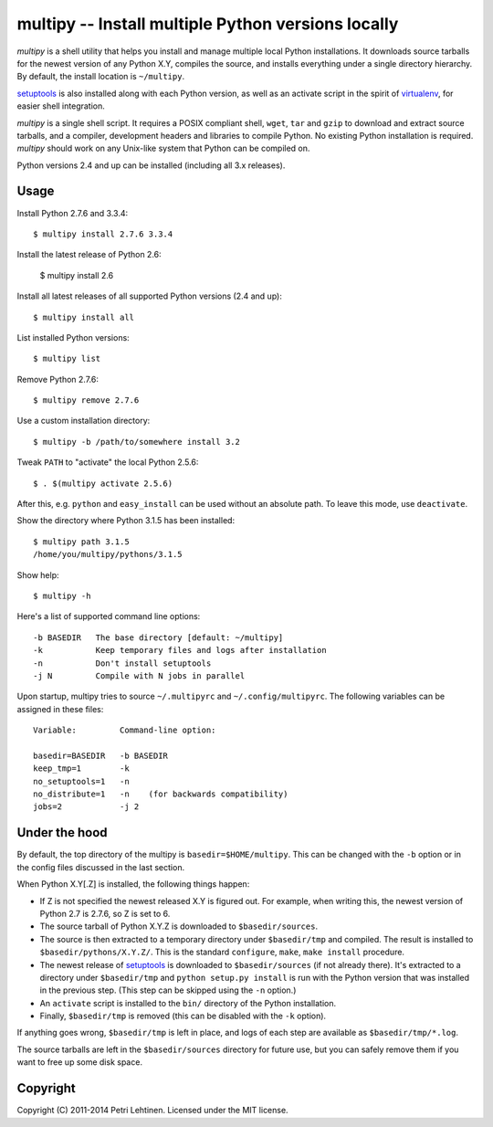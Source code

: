 ***************************************************
multipy -- Install multiple Python versions locally
***************************************************

*multipy* is a shell utility that helps you install and manage
multiple local Python installations. It downloads source tarballs for
the newest version of any Python X.Y, compiles the source, and
installs everything under a single directory hierarchy. By default,
the install location is ``~/multipy``.

setuptools_ is also installed along with each Python version, as well
as an activate script in the spirit of virtualenv_, for easier shell
integration.

*multipy* is a single shell script. It requires a POSIX compliant
shell, ``wget``, ``tar`` and ``gzip`` to download and extract source
tarballs, and a compiler, development headers and libraries to compile
Python. No existing Python installation is required. *multipy* should
work on any Unix-like system that Python can be compiled on.

Python versions 2.4 and up can be installed (including all 3.x
releases).


Usage
=====

Install Python 2.7.6 and 3.3.4::

    $ multipy install 2.7.6 3.3.4

Install the latest release of Python 2.6:

    $ multipy install 2.6

Install all latest releases of all supported Python versions (2.4 and
up)::

    $ multipy install all

List installed Python versions::

    $ multipy list

Remove Python 2.7.6::

    $ multipy remove 2.7.6

Use a custom installation directory::

    $ multipy -b /path/to/somewhere install 3.2

Tweak ``PATH`` to "activate" the local Python 2.5.6::

    $ . $(multipy activate 2.5.6)

After this, e.g. ``python`` and ``easy_install`` can be used without
an absolute path. To leave this mode, use ``deactivate``.

Show the directory where Python 3.1.5 has been installed::

    $ multipy path 3.1.5
    /home/you/multipy/pythons/3.1.5

Show help::

    $ multipy -h

Here's a list of supported command line options::

    -b BASEDIR   The base directory [default: ~/multipy]
    -k           Keep temporary files and logs after installation
    -n           Don't install setuptools
    -j N         Compile with N jobs in parallel

Upon startup, multipy tries to source ``~/.multipyrc`` and
``~/.config/multipyrc``. The following variables can be assigned in
these files::

    Variable:         Command-line option:

    basedir=BASEDIR   -b BASEDIR
    keep_tmp=1        -k
    no_setuptools=1   -n
    no_distribute=1   -n    (for backwards compatibility)
    jobs=2            -j 2


Under the hood
==============

By default, the top directory of the multipy is
``basedir=$HOME/multipy``. This can be changed with the ``-b`` option
or in the config files discussed in the last section.

When Python X.Y[.Z] is installed, the following things happen:

* If Z is not specified the newest released X.Y is figured out. For
  example, when writing this, the newest version of Python 2.7 is
  2.7.6, so Z is set to 6.

* The source tarball of Python X.Y.Z is downloaded to
  ``$basedir/sources``.

* The source is then extracted to a temporary directory under
  ``$basedir/tmp`` and compiled. The result is installed to
  ``$basedir/pythons/X.Y.Z/``. This is the standard ``configure``,
  ``make``, ``make install`` procedure.

* The newest release of setuptools_ is downloaded to
  ``$basedir/sources`` (if not already there). It's extracted to a
  directory under ``$basedir/tmp`` and ``python setup.py install`` is
  run with the Python version that was installed in the previous step.
  (This step can be skipped using the ``-n`` option.)

* An ``activate`` script is installed to the ``bin/`` directory of the
  Python installation.

* Finally, ``$basedir/tmp`` is removed (this can be disabled with the
  ``-k`` option).

If anything goes wrong, ``$basedir/tmp`` is left in place, and logs of
each step are available as ``$basedir/tmp/*.log``.

The source tarballs are left in the ``$basedir/sources`` directory for
future use, but you can safely remove them if you want to free up some
disk space.


Copyright
=========

Copyright (C) 2011-2014 Petri Lehtinen. Licensed under the MIT license.


.. _setuptools: http://pypi.python.org/pypi/setuptools
.. _virtualenv: http://pypi.python.org/pypi/virtualenv


